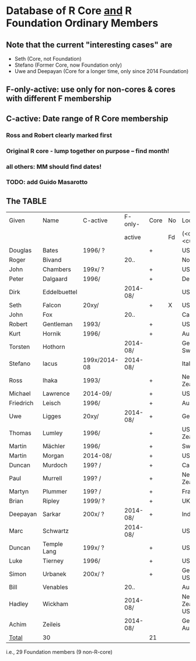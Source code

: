 
* Database of R Core _and_ R Foundation Ordinary Members

** Note that the current "interesting cases" are
- Seth (Core, not Foundation)
- Stefano (Former Core, now Foundation only)
- Uwe and Deepayan (Core for a longer time, only since 2014 Foundation)

** F-only-active: use only for non-cores & cores with different F membership

** C-active:  Date range of R Core membership
*** Ross and Robert clearly marked first
*** Original R core - lump together on purpose -- find month!
*** all others: MM should find dates!
*** TODO: add Guido Masarotto

** The TABLE
|-----------+--------------+--------------+----------+------+----+----------------------|
| Given     | Name         | C-active     | F-only-  | Core | No | Location(s)          |
|           |              |              | active   |      | Fd | (<orig>, <current>)  |
|-----------+--------------+--------------+----------+------+----+----------------------|
| Douglas   | Bates        | 1996/  ?     |          | +    |    | USA                  |
| Roger     | Bivand       |              | 20..     |      |    | Norway               |
| John      | Chambers     | 199x/  ?     |          | +    |    | USA                  |
| Peter     | Dalgaard     | 1996/        |          | +    |    | Denmark              |
| Dirk      | Eddelbuettel |              | 2014-08/ |      |    | USA                  |
| Seth      | Falcon       | 20xy/        |          | +    | X  | USA                  |
| John      | Fox          |              | 20..     |      |    | Canada               |
| Robert    | Gentleman    | 1993/        |          | +    |    | USA                  |
| Kurt      | Hornik       | 1996/        |          | +    |    | Austria              |
| Torsten   | Hothorn      |              | 2014-08/ |      |    | Germany, Switzerland |
| Stefano   | Iacus        | 199x/2014-08 | 2014-08/ |      |    | Italy                |
| Ross      | Ihaka        | 1993/        |          | +    |    | New Zealand          |
| Michael   | Lawrence     | 2014-09/     |          | +    |    | USA                  |
| Friedrich | Leisch       | 1996/        |          | +    |    | Austria              |
| Uwe       | Ligges       | 20xy/        | 2014-08/ | +    |    | Germany              |
| Thomas    | Lumley       | 1996/        |          | +    |    | USA, New Zealand     |
| Martin    | Mächler      | 1996/        |          | +    |    | Switzerland          |
| Martin    | Morgan       | 2014-08/     |          | +    |    | USA                  |
| Duncan    | Murdoch      | 199? /       |          | +    |    | Canada               |
| Paul      | Murrell      | 199? /       |          | +    |    | New Zealand          |
| Martyn    | Plummer      | 199? /       |          | +    |    | France               |
| Brian     | Ripley       | 1999/ ?      |          | +    |    | UK                   |
| Deepayan  | Sarkar       | 200x/ ?      | 2014-08/ | +    |    | India                |
| Marc      | Schwartz     |              | 2014-08/ |      |    | USA                  |
| Duncan    | Temple Lang  | 199x/ ?      |          | +    |    | USA                  |
| Luke      | Tierney      | 1996/        |          | +    |    | USA                  |
| Simon     | Urbanek      | 200x/ ?      |          | +    |    | Germany, USA         |
| Bill      | Venables     |              | 20..     |      |    | Australia            |
| Hadley    | Wickham      |              | 2014-08/ |      |    | New Zealand, USA     |
| Achim     | Zeileis      |              | 2014-08/ |      |    | Germany, Austria     |
|-----------+--------------+--------------+----------+------+----+----------------------|
| _Total_   | 30           |              |          | 21   |    |                      |
|-----------+--------------+--------------+----------+------+----+----------------------|
        i.e., 29 Foundation members (9 non-R-core)
